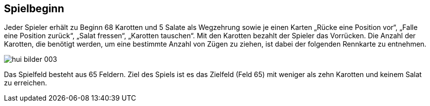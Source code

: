 == Spielbeginn

Jeder Spieler erhält zu Beginn 68 Karotten und 5 Salate als Wegzehrung sowie je einen Karten
„Rücke eine Position vor“, „Falle eine Position zurück“, „Salat fressen“, „Karotten tauschen“. Mit den Karotten bezahlt der Spieler das Vorrücken. Die Anzahl der
Karotten, die benötigt werden, um eine bestimmte Anzahl von Zügen zu ziehen, ist dabei der folgenden
Rennkarte zu entnehmen.

image::hui-bilder-003.png[]

Das Spielfeld besteht aus 65 Feldern. Ziel des Spiels ist es das Zielfeld (Feld 65) mit weniger als zehn Karotten und keinem Salat zu erreichen.

